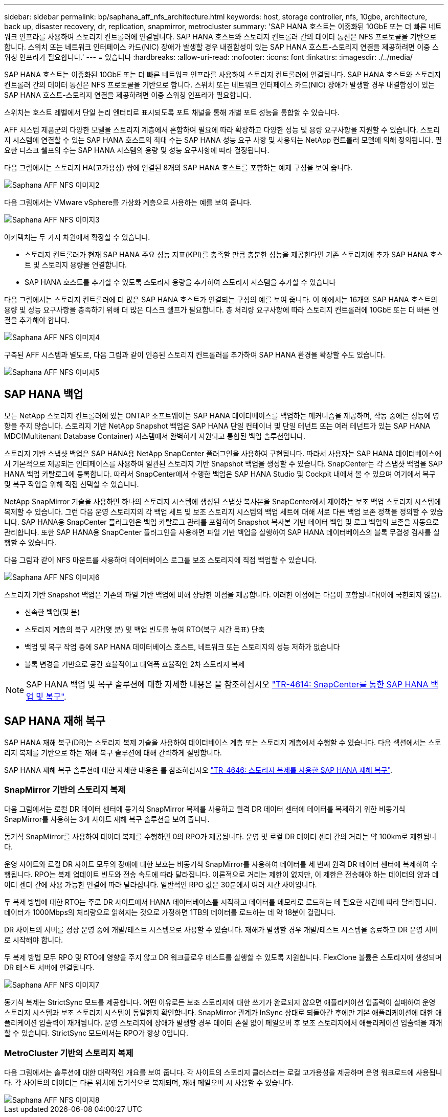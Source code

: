 ---
sidebar: sidebar 
permalink: bp/saphana_aff_nfs_architecture.html 
keywords: host, storage controller, nfs, 10gbe, architecture, back up, disaster recovery, dr, replication, snapmirror, metrocluster 
summary: 'SAP HANA 호스트는 이중화된 10GbE 또는 더 빠른 네트워크 인프라를 사용하여 스토리지 컨트롤러에 연결됩니다. SAP HANA 호스트와 스토리지 컨트롤러 간의 데이터 통신은 NFS 프로토콜을 기반으로 합니다. 스위치 또는 네트워크 인터페이스 카드(NIC) 장애가 발생할 경우 내결함성이 있는 SAP HANA 호스트-스토리지 연결을 제공하려면 이중 스위칭 인프라가 필요합니다.' 
---
= 있습니다
:hardbreaks:
:allow-uri-read: 
:nofooter: 
:icons: font
:linkattrs: 
:imagesdir: ./../media/


[role="lead"]
SAP HANA 호스트는 이중화된 10GbE 또는 더 빠른 네트워크 인프라를 사용하여 스토리지 컨트롤러에 연결됩니다. SAP HANA 호스트와 스토리지 컨트롤러 간의 데이터 통신은 NFS 프로토콜을 기반으로 합니다. 스위치 또는 네트워크 인터페이스 카드(NIC) 장애가 발생할 경우 내결함성이 있는 SAP HANA 호스트-스토리지 연결을 제공하려면 이중 스위칭 인프라가 필요합니다.

스위치는 호스트 레벨에서 단일 논리 엔터티로 표시되도록 포트 채널을 통해 개별 포트 성능을 통합할 수 있습니다.

AFF 시스템 제품군의 다양한 모델을 스토리지 계층에서 혼합하여 필요에 따라 확장하고 다양한 성능 및 용량 요구사항을 지원할 수 있습니다. 스토리지 시스템에 연결할 수 있는 SAP HANA 호스트의 최대 수는 SAP HANA 성능 요구 사항 및 사용되는 NetApp 컨트롤러 모델에 의해 정의됩니다. 필요한 디스크 쉘프의 수는 SAP HANA 시스템의 용량 및 성능 요구사항에 따라 결정됩니다.

다음 그림에서는 스토리지 HA(고가용성) 쌍에 연결된 8개의 SAP HANA 호스트를 포함하는 예제 구성을 보여 줍니다.

image::saphana_aff_nfs_image2.png[Saphana AFF NFS 이미지2]

다음 그림에서는 VMware vSphere를 가상화 계층으로 사용하는 예를 보여 줍니다.

image::saphana_aff_nfs_image3.jpg[Saphana AFF NFS 이미지3]

아키텍처는 두 가지 차원에서 확장할 수 있습니다.

* 스토리지 컨트롤러가 현재 SAP HANA 주요 성능 지표(KPI)를 충족할 만큼 충분한 성능을 제공한다면 기존 스토리지에 추가 SAP HANA 호스트 및 스토리지 용량을 연결합니다.
* SAP HANA 호스트를 추가할 수 있도록 스토리지 용량을 추가하여 스토리지 시스템을 추가할 수 있습니다


다음 그림에서는 스토리지 컨트롤러에 더 많은 SAP HANA 호스트가 연결되는 구성의 예를 보여 줍니다. 이 예에서는 16개의 SAP HANA 호스트의 용량 및 성능 요구사항을 충족하기 위해 더 많은 디스크 쉘프가 필요합니다. 총 처리량 요구사항에 따라 스토리지 컨트롤러에 10GbE 또는 더 빠른 연결을 추가해야 합니다.

image::saphana_aff_nfs_image4.png[Saphana AFF NFS 이미지4]

구축된 AFF 시스템과 별도로, 다음 그림과 같이 인증된 스토리지 컨트롤러를 추가하여 SAP HANA 환경을 확장할 수도 있습니다.

image::saphana_aff_nfs_image5.png[Saphana AFF NFS 이미지5]



== SAP HANA 백업

모든 NetApp 스토리지 컨트롤러에 있는 ONTAP 소프트웨어는 SAP HANA 데이터베이스를 백업하는 메커니즘을 제공하며, 작동 중에는 성능에 영향을 주지 않습니다. 스토리지 기반 NetApp Snapshot 백업은 SAP HANA 단일 컨테이너 및 단일 테넌트 또는 여러 테넌트가 있는 SAP HANA MDC(Multitenant Database Container) 시스템에서 완벽하게 지원되고 통합된 백업 솔루션입니다.

스토리지 기반 스냅샷 백업은 SAP HANA용 NetApp SnapCenter 플러그인을 사용하여 구현됩니다. 따라서 사용자는 SAP HANA 데이터베이스에서 기본적으로 제공되는 인터페이스를 사용하여 일관된 스토리지 기반 Snapshot 백업을 생성할 수 있습니다. SnapCenter는 각 스냅샷 백업을 SAP HANA 백업 카탈로그에 등록합니다. 따라서 SnapCenter에서 수행한 백업은 SAP HANA Studio 및 Cockpit 내에서 볼 수 있으며 여기에서 복구 및 복구 작업을 위해 직접 선택할 수 있습니다.

NetApp SnapMirror 기술을 사용하면 하나의 스토리지 시스템에 생성된 스냅샷 복사본을 SnapCenter에서 제어하는 보조 백업 스토리지 시스템에 복제할 수 있습니다. 그런 다음 운영 스토리지의 각 백업 세트 및 보조 스토리지 시스템의 백업 세트에 대해 서로 다른 백업 보존 정책을 정의할 수 있습니다. SAP HANA용 SnapCenter 플러그인은 백업 카탈로그 관리를 포함하여 Snapshot 복사본 기반 데이터 백업 및 로그 백업의 보존을 자동으로 관리합니다. 또한 SAP HANA용 SnapCenter 플러그인을 사용하면 파일 기반 백업을 실행하여 SAP HANA 데이터베이스의 블록 무결성 검사를 실행할 수 있습니다.

다음 그림과 같이 NFS 마운트를 사용하여 데이터베이스 로그를 보조 스토리지에 직접 백업할 수 있습니다.

image::saphana_aff_nfs_image6.jpg[Saphana AFF NFS 이미지6]

스토리지 기반 Snapshot 백업은 기존의 파일 기반 백업에 비해 상당한 이점을 제공합니다. 이러한 이점에는 다음이 포함됩니다(이에 국한되지 않음).

* 신속한 백업(몇 분)
* 스토리지 계층의 복구 시간(몇 분) 및 백업 빈도를 높여 RTO(복구 시간 목표) 단축
* 백업 및 복구 작업 중에 SAP HANA 데이터베이스 호스트, 네트워크 또는 스토리지의 성능 저하가 없습니다
* 블록 변경을 기반으로 공간 효율적이고 대역폭 효율적인 2차 스토리지 복제



NOTE: SAP HANA 백업 및 복구 솔루션에 대한 자세한 내용은 을 참조하십시오 https://docs.netapp.com/us-en/netapp-solutions-sap/backup/saphana-br-scs-overview.html["TR-4614: SnapCenter를 통한 SAP HANA 백업 및 복구"^].



== SAP HANA 재해 복구

SAP HANA 재해 복구(DR)는 스토리지 복제 기술을 사용하여 데이터베이스 계층 또는 스토리지 계층에서 수행할 수 있습니다. 다음 섹션에서는 스토리지 복제를 기반으로 하는 재해 복구 솔루션에 대해 간략하게 설명합니다.

SAP HANA 재해 복구 솔루션에 대한 자세한 내용은 를 참조하십시오 https://docs.netapp.com/us-en/netapp-solutions-sap/backup/saphana-dr-sr_pdf_link.html["TR-4646: 스토리지 복제를 사용한 SAP HANA 재해 복구"^].



=== SnapMirror 기반의 스토리지 복제

다음 그림에서는 로컬 DR 데이터 센터에 동기식 SnapMirror 복제를 사용하고 원격 DR 데이터 센터에 데이터를 복제하기 위한 비동기식 SnapMirror를 사용하는 3개 사이트 재해 복구 솔루션을 보여 줍니다.

동기식 SnapMirror를 사용하여 데이터 복제를 수행하면 0의 RPO가 제공됩니다. 운영 및 로컬 DR 데이터 센터 간의 거리는 약 100km로 제한됩니다.

운영 사이트와 로컬 DR 사이트 모두의 장애에 대한 보호는 비동기식 SnapMirror를 사용하여 데이터를 세 번째 원격 DR 데이터 센터에 복제하여 수행됩니다. RPO는 복제 업데이트 빈도와 전송 속도에 따라 달라집니다. 이론적으로 거리는 제한이 없지만, 이 제한은 전송해야 하는 데이터의 양과 데이터 센터 간에 사용 가능한 연결에 따라 달라집니다. 일반적인 RPO 값은 30분에서 여러 시간 사이입니다.

두 복제 방법에 대한 RTO는 주로 DR 사이트에서 HANA 데이터베이스를 시작하고 데이터를 메모리로 로드하는 데 필요한 시간에 따라 달라집니다. 데이터가 1000Mbps의 처리량으로 읽혀지는 것으로 가정하면 1TB의 데이터를 로드하는 데 약 18분이 걸립니다.

DR 사이트의 서버를 정상 운영 중에 개발/테스트 시스템으로 사용할 수 있습니다. 재해가 발생할 경우 개발/테스트 시스템을 종료하고 DR 운영 서버로 시작해야 합니다.

두 복제 방법 모두 RPO 및 RTO에 영향을 주지 않고 DR 워크플로우 테스트를 실행할 수 있도록 지원합니다. FlexClone 볼륨은 스토리지에 생성되며 DR 테스트 서버에 연결됩니다.

image::saphana_aff_nfs_image7.png[Saphana AFF NFS 이미지7]

동기식 복제는 StrictSync 모드를 제공합니다. 어떤 이유로든 보조 스토리지에 대한 쓰기가 완료되지 않으면 애플리케이션 입출력이 실패하여 운영 스토리지 시스템과 보조 스토리지 시스템이 동일한지 확인합니다. SnapMirror 관계가 InSync 상태로 되돌아간 후에만 기본 애플리케이션에 대한 애플리케이션 입출력이 재개됩니다. 운영 스토리지에 장애가 발생할 경우 데이터 손실 없이 페일오버 후 보조 스토리지에서 애플리케이션 입출력을 재개할 수 있습니다. StrictSync 모드에서는 RPO가 항상 0입니다.



=== MetroCluster 기반의 스토리지 복제

다음 그림에서는 솔루션에 대한 대략적인 개요를 보여 줍니다. 각 사이트의 스토리지 클러스터는 로컬 고가용성을 제공하며 운영 워크로드에 사용됩니다. 각 사이트의 데이터는 다른 위치에 동기식으로 복제되며, 재해 페일오버 시 사용할 수 있습니다.

image::saphana_aff_nfs_image8.png[Saphana AFF NFS 이미지8]
